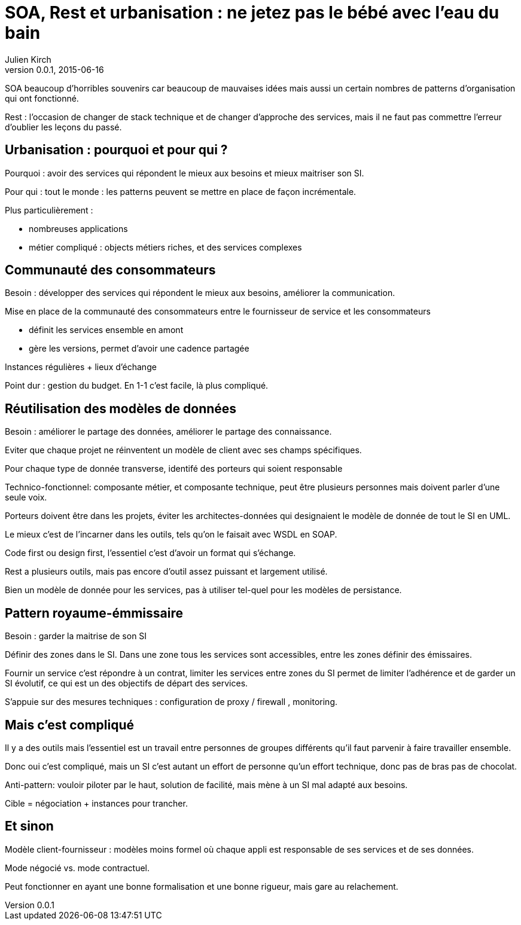 = SOA, Rest et urbanisation : ne jetez pas le bébé avec l'eau du bain
Julien Kirch
v0.0.1, 2015-06-16

SOA beaucoup d'horribles souvenirs car beaucoup de mauvaises idées mais aussi un certain nombres de patterns d'organisation qui ont fonctionné.

Rest : l'occasion de changer de stack technique et de changer d'approche des services, mais il ne faut pas commettre l'erreur d'oublier les leçons du passé.

== Urbanisation : pourquoi et pour qui ?

Pourquoi : avoir des services qui répondent le mieux aux besoins et mieux maitriser son SI.

Pour qui : tout le monde : les patterns peuvent se mettre en place de façon incrémentale.

Plus particulièrement :

- nombreuses applications
- métier compliqué : objects métiers riches, et des services complexes

== Communauté des consommateurs

Besoin : développer des services qui répondent le mieux aux besoins, améliorer la communication.

Mise en place de la communauté des consommateurs entre le fournisseur de service et les consommateurs

- définit les services ensemble en amont
- gère les versions, permet d'avoir une cadence partagée

Instances régulières + lieux d'échange

Point dur : gestion du budget. En 1-1 c'est facile, là plus compliqué.

== Réutilisation des modèles de données

Besoin : améliorer le partage des données, améliorer le partage des connaissance.

Eviter que chaque projet ne réinventent un modèle de client avec ses champs spécifiques.

Pour chaque type de donnée transverse, identifé des porteurs qui soient responsable

Technico-fonctionnel: composante métier, et composante technique, peut être plusieurs personnes mais doivent parler d'une seule voix.

Porteurs doivent être dans les projets, éviter les architectes-données qui designaient le modèle de donnée de tout le SI en UML.

Le mieux c'est de l'incarner dans les outils, tels qu'on le faisait avec WSDL en SOAP.

Code first ou design first, l'essentiel c'est d'avoir un format qui s'échange.

Rest a plusieurs outils, mais pas encore d'outil assez puissant et largement utilisé.

Bien un modèle de donnée pour les services, pas à utiliser tel-quel pour les modèles de persistance.

== Pattern royaume-émmissaire

Besoin : garder la maitrise de son SI

Définir des zones dans le SI. Dans une zone tous les services sont accessibles, entre les zones définir des émissaires.

Fournir un service c'est répondre à un contrat, limiter les services entre zones du SI permet de limiter l'adhérence et de garder un SI évolutif, ce qui est un des objectifs de départ des services.

S'appuie sur des mesures techniques : configuration de proxy / firewall , monitoring.

== Mais c'est compliqué

Il y a des outils mais l'essentiel est un travail entre personnes de groupes différents qu'il faut parvenir à faire travailler ensemble.

Donc oui c'est compliqué, mais un SI c'est autant un effort de personne qu'un effort technique, donc pas de bras pas de chocolat.

Anti-pattern: vouloir piloter par le haut, solution de facilité, mais mène à un SI mal adapté aux besoins.

Cible = négociation + instances pour trancher.

== Et sinon

Modèle client-fournisseur : modèles moins formel où chaque appli est responsable de ses services et de ses données.

Mode négocié vs. mode contractuel.

Peut fonctionner en ayant une bonne formalisation et une bonne rigueur, mais gare au relachement.
